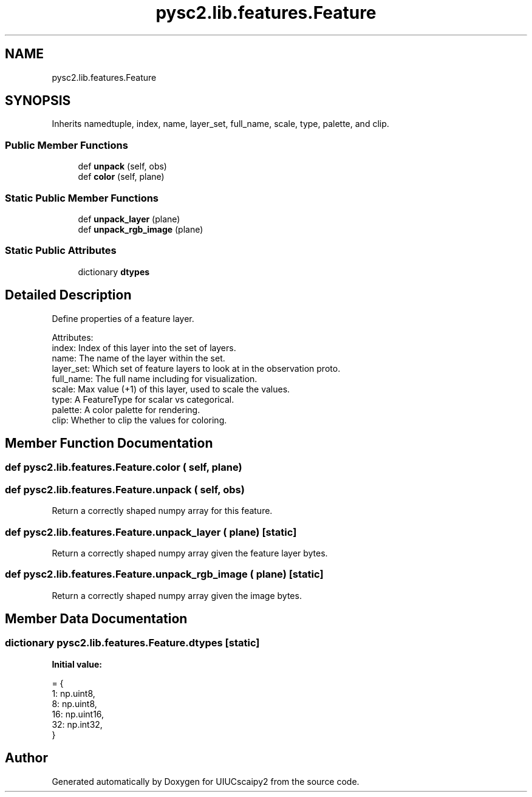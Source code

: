 .TH "pysc2.lib.features.Feature" 3 "Fri Sep 28 2018" "UIUCscaipy2" \" -*- nroff -*-
.ad l
.nh
.SH NAME
pysc2.lib.features.Feature
.SH SYNOPSIS
.br
.PP
.PP
Inherits namedtuple, index, name, layer_set, full_name, scale, type, palette, and clip\&.
.SS "Public Member Functions"

.in +1c
.ti -1c
.RI "def \fBunpack\fP (self, obs)"
.br
.ti -1c
.RI "def \fBcolor\fP (self, plane)"
.br
.in -1c
.SS "Static Public Member Functions"

.in +1c
.ti -1c
.RI "def \fBunpack_layer\fP (plane)"
.br
.ti -1c
.RI "def \fBunpack_rgb_image\fP (plane)"
.br
.in -1c
.SS "Static Public Attributes"

.in +1c
.ti -1c
.RI "dictionary \fBdtypes\fP"
.br
.in -1c
.SH "Detailed Description"
.PP 

.PP
.nf
Define properties of a feature layer.

Attributes:
  index: Index of this layer into the set of layers.
  name: The name of the layer within the set.
  layer_set: Which set of feature layers to look at in the observation proto.
  full_name: The full name including for visualization.
  scale: Max value (+1) of this layer, used to scale the values.
  type: A FeatureType for scalar vs categorical.
  palette: A color palette for rendering.
  clip: Whether to clip the values for coloring.

.fi
.PP
 
.SH "Member Function Documentation"
.PP 
.SS "def pysc2\&.lib\&.features\&.Feature\&.color ( self,  plane)"

.SS "def pysc2\&.lib\&.features\&.Feature\&.unpack ( self,  obs)"

.PP
.nf
Return a correctly shaped numpy array for this feature.
.fi
.PP
 
.SS "def pysc2\&.lib\&.features\&.Feature\&.unpack_layer ( plane)\fC [static]\fP"

.PP
.nf
Return a correctly shaped numpy array given the feature layer bytes.
.fi
.PP
 
.SS "def pysc2\&.lib\&.features\&.Feature\&.unpack_rgb_image ( plane)\fC [static]\fP"

.PP
.nf
Return a correctly shaped numpy array given the image bytes.
.fi
.PP
 
.SH "Member Data Documentation"
.PP 
.SS "dictionary pysc2\&.lib\&.features\&.Feature\&.dtypes\fC [static]\fP"
\fBInitial value:\fP
.PP
.nf
=  {
      1: np\&.uint8,
      8: np\&.uint8,
      16: np\&.uint16,
      32: np\&.int32,
  }
.fi


.SH "Author"
.PP 
Generated automatically by Doxygen for UIUCscaipy2 from the source code\&.
